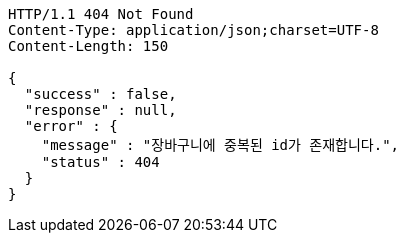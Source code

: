 [source,http,options="nowrap"]
----
HTTP/1.1 404 Not Found
Content-Type: application/json;charset=UTF-8
Content-Length: 150

{
  "success" : false,
  "response" : null,
  "error" : {
    "message" : "장바구니에 중복된 id가 존재합니다.",
    "status" : 404
  }
}
----